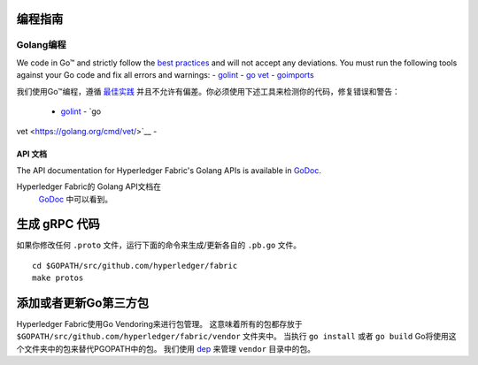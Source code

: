 编程指南
-----------------

Golang编程
~~~~~~~~~~~~~~

We code in Go™ and strictly follow the `best
practices <https://golang.org/doc/effective_go.html>`__ and will not
accept any deviations. You must run the following tools against your Go
code and fix all errors and warnings: -
`golint <https://github.com/golang/lint>`__ - `go
vet <https://golang.org/cmd/vet/>`__ -
`goimports <https://godoc.org/golang.org/x/tools/cmd/goimports>`__

我们使用Go™编程，遵循 `最佳实践 <https://golang.org/doc/effective_go.html>`__ 
并且不允许有偏差。你必须使用下述工具来检测你的代码，修复错误和警告：
 - `golint <https://github.com/golang/lint>`__ - `go
vet <https://golang.org/cmd/vet/>`__ -

API 文档
^^^^^^^^^^^^^^^^^

The API documentation for Hyperledger Fabric's Golang APIs is available
in `GoDoc <https://godoc.org/github.com/hyperledger/fabric>`_.

Hyperledger Fabric的 Golang API文档在
 `GoDoc <https://godoc.org/github.com/hyperledger/fabric>`_
 中可以看到。

生成 gRPC 代码
---------------------

如果你修改任何 ``.proto`` 文件，运行下面的命令来生成/更新各自的 ``.pb.go`` 文件。

::

    cd $GOPATH/src/github.com/hyperledger/fabric
    make protos

添加或者更新Go第三方包
------------------------------

Hyperledger Fabric使用Go Vendoring来进行包管理。
这意味着所有的包都存放于
``$GOPATH/src/github.com/hyperledger/fabric/vendor`` 文件夹中。
当执行 ``go install`` 或者 ``go build`` Go将使用这个文件夹中的包来替代PGOPATH中的包。
我们使用
`dep <https://golang.github.io/dep/>`__ 
来管理 ``vendor`` 目录中的包。


.. Licensed under Creative Commons Attribution 4.0 International License
   https://creativecommons.org/licenses/by/4.0/
